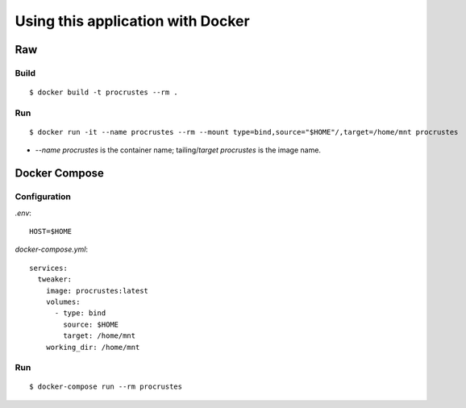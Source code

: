 Using this application with Docker
**********************************

Raw
===

Build
-----

::

    $ docker build -t procrustes --rm .

Run
---

::

    $ docker run -it --name procrustes --rm --mount type=bind,source="$HOME"/,target=/home/mnt procrustes

- `--name procrustes` is the container name; tailing/`target` `procrustes` is the image name.

Docker Compose
==============

Configuration
-------------

`.env`:

::

    HOST=$HOME

`docker-compose.yml`:

::

    services:
      tweaker:
        image: procrustes:latest
        volumes:
          - type: bind
            source: $HOME
            target: /home/mnt
        working_dir: /home/mnt

Run
---

::

    $ docker-compose run --rm procrustes